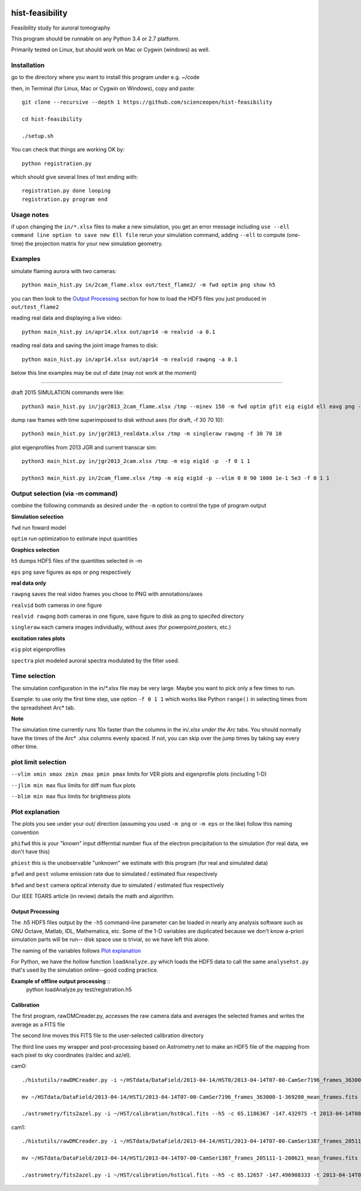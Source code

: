 .. image:: https://codeclimate.com/github/scienceopen/hist-feasibility/badges/gpa.svg
   :target: https://codeclimate.com/github/scienceopen/hist-feasibility

.. image:: https://travis-ci.org/scienceopen/hist-feasibility.svg?branch=master
    :target: https://travis-ci.org/scienceopen/hist-feasibility

.. image:: https://coveralls.io/repos/scienceopen/hist-feasibility/badge.svg?branch=master&service=github 
    :target: https://coveralls.io/github/scienceopen/hist-feasibility?branch=master 

================
hist-feasibility
================
Feasibility study for auroral tomography

This program should be runnable on any Python 3.4 or 2.7 platform. 

Primarily tested on Linux, but should work on Mac or Cygwin (windows) as well.

.. image:: doc/montout.png 
    :alt: montage of output

Installation
------------
go to the directory where you want to install this program under e.g. ~/code

then, in Terminal (for Linux, Mac or Cygwin on Windows), copy and paste::

 git clone --recursive --depth 1 https://github.com/scienceopen/hist-feasibility

 cd hist-feasibility

 ./setup.sh

You can check that things are working OK by::

  python registration.py

which should give several lines of text ending with::

    registration.py done looping
    registration.py program end


Usage notes
------------
if upon changing the ``in/*.xlsx`` files to make a new simulation, you get an error message
including
``use --ell command line option to save new Ell file``
rerun your simulation command, adding ``--ell`` to compute (one-time) the projection
matrix for your new simulation geometry.

Examples
---------

simulate flaming aurora with two cameras::

 python main_hist.py in/2cam_flame.xlsx out/test_flame2/ -m fwd optim png show h5

you can then look to the `Output Processing`_ section for how to load the HDF5 files 
you just produced in ``out/test_flame2``

reading real data and displaying a live video::

 python main_hist.py in/apr14.xlsx out/apr14 -m realvid -a 0.1

reading real data and saving the joint image frames to disk::

  python main_hist.py in/apr14.xlsx out/apr14 -m realvid rawpng -a 0.1



below this line examples may be out of date (may not work at the moment)

------------

draft 2015 SIMULATION commands were like::
    
 python3 main_hist.py in/jgr2013_2cam_flame.xlsx /tmp --minev 150 -m fwd optim gfit eig eig1d ell eavg png --vlim -3.8 7.1 90 350 1e5 1e8 --jlim 0 7e4 --blim 0 2.5e9 -f 2 5 1 --ell
    
dump raw frames with time superimposed to disk without axes (for draft, -f 30 70 10)::
    
 python3 main_hist.py in/jgr2013_realdata.xlsx /tmp -m singleraw rawpng -f 30 70 10

plot eigenprofiles from 2013 JGR and current transcar sim::
    
 python3 main_hist.py in/jgr2013_2cam.xlsx /tmp -m eig eig1d -p  -f 0 1 1

 python3 main_hist.py in/2cam_flame.xlsx /tmp -m eig eig1d -p --vlim 0 0 90 1000 1e-1 5e3 -f 0 1 1

Output selection (via -m command)
---------------------------------
combine the following commands as desired under the ``-m`` option to control the
type of program output

**Simulation selection**

``fwd`` run foward model 

``optim`` run optimization to estimate input quantities


**Graphics selection**

``h5`` dumps HDF5 files of the quantities selected in -m

``eps`` ``png`` save figures as eps or png respectively

**real data only**

``rawpng`` saves the real video frames you chose to PNG with annotations/axes

``realvid`` both cameras in one figure

``realvid rawpng`` both cameras in one figure, save figure to disk as png to specifed directory

``singleraw`` each camera images individually, without axes (for powerpoint,posters, etc.)

**excitation rates plots**

``eig`` plot eigenprofiles

``spectra`` plot modeled auroral spectra modulated by the filter used.


Time selection
--------------

The simulation configuration in the in/\*.xlsx file may be very large. Maybe you want to pick
only a few times to run. 

Example: to use only the first time step, use option ``-f 0 1 1`` which works like Python 
``range()`` in selecting times from the spreadsheet Arc* tab.

**Note**

The simulation time currently runs 10x faster than the columns in the in/*.xlsx
under the Arc* tabs. You should normally have the times of the Arc* .xlsx columns
evenly spaced. If not, you can skip over the jump times by taking say every other time.

plot limit selection
--------------------
``--vlim xmin xmax zmin zmax pmin pmax``  limits for VER plots and eigenprofile plots (including 1-D)

``--jlim min max`` flux limits for diff num flux plots

``--blim min max`` flux limits for brightness plots

Plot explanation
-----------------
The plots you see under your out/ direction (assuming you used ``-m png`` or ``-m eps`` or the like)
follow this naming convention

``phifwd`` this is your "known" input differntial number flux of the electron precipitation 
to the simulation (for real data, we don't have this)

``phiest`` this is the unobservable "unknown" we estimate with this program (for real and simulated data)

``pfwd`` and ``pest`` volume emission rate due to simulated / estimated flux respectively

``bfwd`` and ``best`` camera optical intensity due to simulated / estimated flux respectively

Our IEEE TGARS article (in review) details the math and algorithm.

------------------
Output Processing
------------------
The .h5 HDF5 files output by the ``-h5`` command-line parameter can be loaded in nearly any analysis
software such as GNU Octave, Matlab, IDL, Mathematica, etc.
Some of the 1-D variables are duplicated because we don't know a-priori simulation parts will be run--
disk space use is trivial, so we have left this alone.

The naming of the variables follows `Plot explanation`_

For Python, we have the hollow function ``loadAnalyze.py`` which loads the HDF5 data to call 
the same ``analysehst.py`` that's used by the simulation online--good coding practice.

**Example of offline output processing** ::
 python loadAnalyze.py test/registration.h5



-------------
Calibration
-------------
The first program, rawDMCreader.py, accesses the raw camera data and averages the selected frames and writes the average as a FITS file

The second line moves this FITS file to the user-selected calibration directory

The third line uses my wrapper and post-processing based on Astrometry.net to make an HDF5 file of the mapping from each pixel to sky coordinates (ra/dec and az/el). 

cam0::

 ./histutils/rawDMCreader.py -i ~/HSTdata/DataField/2013-04-14/HST0/2013-04-14T07-00-CamSer7196_frames_363000-1-369200.DMCdata -f 0 10 1 --avg --fits

 mv ~/HSTdata/DataField/2013-04-14/HST1/2013-04-14T07-00-CamSer7196_frames_363000-1-369200_mean_frames.fits ~/HST/calibration/hst0cal.fits

 ./astrometry/fits2azel.py -i ~/HST/calibration/hst0cal.fits --h5 -c 65.1186367 -147.432975 -t 2013-04-14T08:54:00Z --png


cam1::

 ./histutils/rawDMCreader.py -i ~/HSTdata/DataField/2013-04-14/HST1/2013-04-14T07-00-CamSer1387_frames_205111-1-208621.DMCdata -f 0 10 1 --avg --fits

 mv ~/HSTdata/DataField/2013-04-14/HST1/2013-04-14T07-00-CamSer1387_frames_205111-1-208621_mean_frames.fits ~/HST/calibration/hst1cal.fits

 ./astrometry/fits2azel.py -i ~/HST/calibration/hst1cal.fits --h5 -c 65.12657 -147.496908333 -t 2013-04-14T08:54:00Z --png


